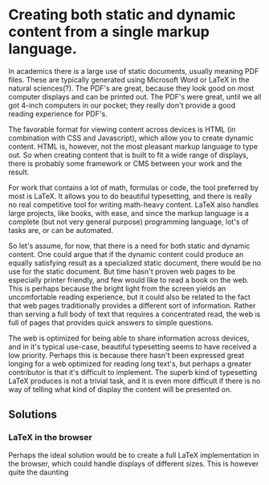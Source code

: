 * Creating both static and dynamic content from a single markup language.

  In academics there is a large use of static documents, usually meaning PDF
  files. These are typically generated using Microsoft Word or LaTeX in the
  natural sciences(?). The PDF's are great, because they look good on most
  computer displays and can be printed out. The PDF's were great, until we
  all got 4-inch computers in our pocket; they really don't provide a good
  reading experience for PDF's.

  The favorable format for viewing content across devices is HTML (in
  combination with CSS and Javascript), which allow you to create dynamic
  content. HTML is, however, not the most pleasant markup language to type
  out. So when creating content that is built to fit a wide range of
  displays, there is probably some framework or CMS between your work and
  the result.
  # there is probably some program doing it's thing before your work turns
  # in to a dynamic web page. This can typically be a framework or a server
  # solution (i have no idea what I'm talking about).

  For work that contains a lot of math, formulas or code, the tool preferred
  by most is LaTeX. It allows you to do beautiful typesetting, and there is
  really no real competitive tool for writing math-heavy content. LaTeX also
  handles large projects, like books, with ease, and since the markup
  language is a complete (but not very general purpose) programming
  language, lot's of tasks are, or can be automated.

  # Now, there seems to be a need for both the static and the dynamic content
  # when writing scientific content. We'll focus on content that contains both
  # a lot of math, figures and code, that typically would be written in LaTeX.
  So let's assume, for now, that there is a need for both static and dynamic
  content. One could argue that if the dynamic content could produce an
  equally satisfying result as a specialized static document, there would be
  no use for the static document. But time hasn't proven web pages to be
  especially printer friendly, and few would like to read a book on the
  web. This is perhaps because the bright light from the screen yields an
  uncomfortable reading experience, but it could also be related to the fact
  that web pages traditionally provides a different sort of
  information. Rather than serving a full body of text that requires a
  concentrated read, the web is full of pages that provides quick answers to
  simple questions.

  The web is optimized for being able to share information across devices,
  and in it's typical use-case, beautiful typesetting seems to have received
  a low priority. Perhaps this is because there hasn't been expressed great
  longing for a web optimized for reading long text's, but perhaps a greater
  contributor is that it's difficult to implement. The superb kind of
  typesetting LaTeX produces is not a trivial task, and it is even more
  difficult if there is no way of telling what kind of display the content
  will be presented on.

** Solutions

*** LaTeX in the browser

    Perhaps the ideal solution would be to create a full LaTeX
    implementation in the browser, which could handle displays of different
    sizes. This is however quite the daunting 
    # This is, however, a daunting task, seeing that LaTeX is a huge
    # program, and whats worse, it's extendable, so there are an enormous
    # number of packages.

    # The size or complexity of a solution to a given problem should somehow be
    # proportional to the importance of the problem.
    
*** 
